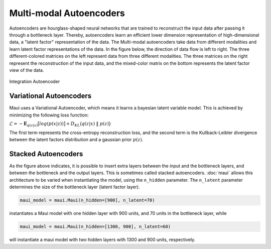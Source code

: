 Multi-modal Autoencoders
========================

Autoencoders are hourglass-shaped neural networks that are trained to reconstruct the input data after passing it through a bottleneck layer. Thereby, autoencoders learn an efficient lower dimension representation of high-dimensional data, a "latent factor" representation of the data. The  Multi-modal autoencoders take data from different modalities and learn latent factor representations of the data. In the figure below, the direction of data flow is left to right. The three different-colored matrices on the left represent data from three different modalities. The three matrices on the right represent the reconstruction of the input data, and the mixed-color matrix on the bottom represents the latent factor view of the data.

.. _fig-integration-autoencoder
.. figure:: _static/integration-autoencoder.png
Integration Autoencoder


Variational Autoencoders
------------------------

Maui uses a Variational Autoencoder, which means it learns a bayesian latent variable model. This is achieved by minimizing the following loss function:

:math:`\mathcal{L} = -\mathbf{E}_{q(z|x)}\big[ log(p(x|z)) \big] + D_{KL}\big( q(z|x)~\|~p(z) \big)`

The first term represents the cross-entropy reconstruction loss, and the second term is the Kullback-Leibler divergence between the latent factors distribution and a gaussian prior :math:`p(z)`.


Stacked Autoencoders
--------------------

As the figure above indicates, it is possible to insert extra layers between the input and the bottleneck layers, and between the bottleneck and the output layers. This is sometimes called stacked autoencoders. :doc:`maui` allows this architecture to be varied when instantiating the model, using the ``n_hidden`` parameter. The ``n_latent`` parameter determines the size of the bottleneck layer (latent factor layer).

.. code-block:: python

    maui_model = maui.Maui(n_hidden=[900], n_latent=70)

instantiates a Maui model with one hidden layer with 900 units, and 70 units in the bottleneck layer, while 

.. code-block:: python

    maui_model = maui.Maui(n_hidden=[1300, 900], n_latent=60)

will instantiate a maui model with two hidden layers with 1300 and 900 units, respectively.